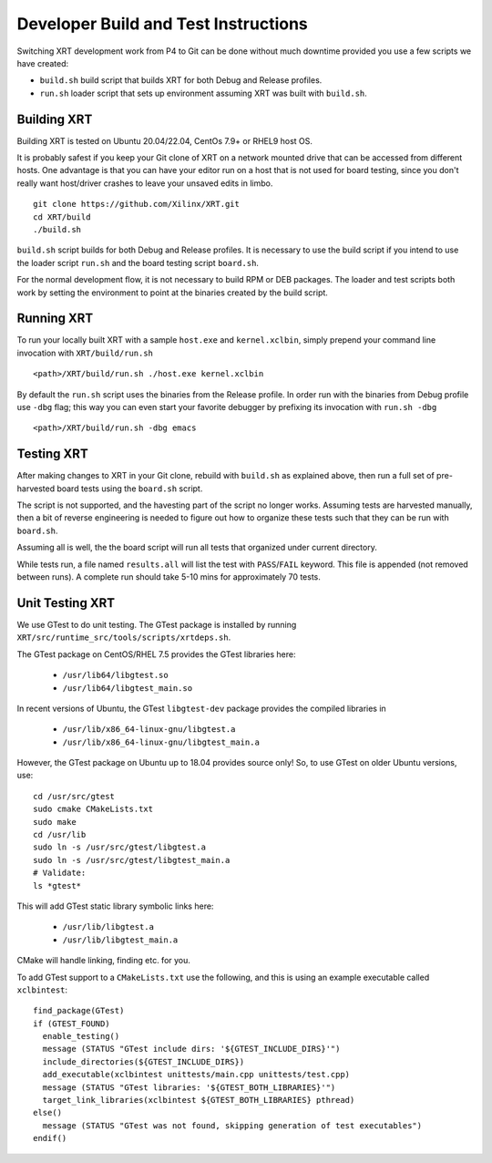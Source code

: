 ..
   comment:: SPDX-License-Identifier: Apache-2.0
   comment:: Copyright (C) 2019-2022 Xilinx, Inc. All rights reserved.

Developer Build and Test Instructions
-------------------------------------

Switching XRT development work from P4 to Git can be done without much
downtime provided you use a few scripts we have created:

- ``build.sh`` build script that builds XRT for both Debug and Release profiles.
- ``run.sh`` loader script that sets up environment assuming XRT was
  built with ``build.sh``.

Building XRT
~~~~~~~~~~~~

Building XRT is tested on Ubuntu 20.04/22.04, CentOs 7.9+ or RHEL9 host OS.

It is probably safest if you keep your Git clone of XRT on a network
mounted drive that can be accessed from different hosts.  One
advantage is that you can have your editor run on a host that is not
used for board testing, since you don't really want host/driver
crashes to leave your unsaved edits in limbo.

::

   git clone https://github.com/Xilinx/XRT.git
   cd XRT/build
   ./build.sh

``build.sh`` script builds for both Debug and Release profiles.  It is
necessary to use the build script if you intend to use the loader
script ``run.sh`` and the board testing script ``board.sh``.

For the normal development flow, it is not necessary to build RPM or
DEB packages.  The loader and test scripts both work by
setting the environment to point at the binaries created by the build
script.

Running XRT
~~~~~~~~~~~

To run your locally built XRT with a sample ``host.exe`` and
``kernel.xclbin``, simply prepend your command line invocation with
``XRT/build/run.sh``

::

   <path>/XRT/build/run.sh ./host.exe kernel.xclbin

By default the ``run.sh`` script uses the binaries from the Release
profile.  In order run with the binaries from Debug profile use ``-dbg``
flag; this way you can even start your favorite debugger by prefixing its
invocation with ``run.sh -dbg``

::

   <path>/XRT/build/run.sh -dbg emacs


Testing XRT
~~~~~~~~~~~

After making changes to XRT in your Git clone, rebuild with
``build.sh`` as explained above, then run a full set of pre-harvested
board tests using the ``board.sh`` script.

The script is not supported, and the havesting part of the script no longer
works. Assuming tests are harvested manually, then a bit of reverse engineering
is needed to figure out how to organize these tests such that they can be
run with ``board.sh``.

Assuming all is well, the  the board script will
run all tests that organized under current directory.

While tests run, a file named ``results.all`` will list the test with
``PASS``\ /\ ``FAIL`` keyword.  This file is appended (not removed
between runs).  A complete run should take 5-10 mins for approximately
70 tests.


Unit Testing XRT
~~~~~~~~~~~~~~~~

We use GTest to do unit testing. The GTest package is installed by
running ``XRT/src/runtime_src/tools/scripts/xrtdeps.sh``.

The GTest package on CentOS/RHEL 7.5 provides the GTest libraries
here:

  * ``/usr/lib64/libgtest.so``
  * ``/usr/lib64/libgtest_main.so``

In recent versions of Ubuntu, the GTest ``libgtest-dev`` package
provides the compiled libraries in

  * ``/usr/lib/x86_64-linux-gnu/libgtest.a``
  * ``/usr/lib/x86_64-linux-gnu/libgtest_main.a``

However, the GTest package on Ubuntu up to 18.04 provides source only!
So, to use GTest on older Ubuntu versions, use::

   cd /usr/src/gtest
   sudo cmake CMakeLists.txt
   sudo make
   cd /usr/lib
   sudo ln -s /usr/src/gtest/libgtest.a
   sudo ln -s /usr/src/gtest/libgtest_main.a
   # Validate:
   ls *gtest*

This will add GTest static library symbolic links here:

  * ``/usr/lib/libgtest.a``
  * ``/usr/lib/libgtest_main.a``

CMake will handle linking, finding etc. for you.

To add GTest support to a ``CMakeLists.txt`` use the following, and this is using
an example executable called ``xclbintest``::

   find_package(GTest)
   if (GTEST_FOUND)
     enable_testing()
     message (STATUS "GTest include dirs: '${GTEST_INCLUDE_DIRS}'")
     include_directories(${GTEST_INCLUDE_DIRS})
     add_executable(xclbintest unittests/main.cpp unittests/test.cpp)
     message (STATUS "GTest libraries: '${GTEST_BOTH_LIBRARIES}'")
     target_link_libraries(xclbintest ${GTEST_BOTH_LIBRARIES} pthread)
   else()
     message (STATUS "GTest was not found, skipping generation of test executables")
   endif()
